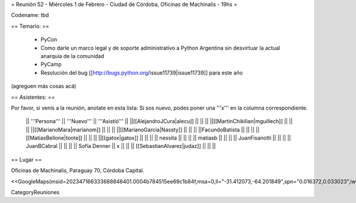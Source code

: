 = Reunión 52  - Miércoles 1 de Febrero - Ciudad de Córdoba, Oficinas de Machinalis - 19hs =

Codename: tbd

== Temario: ==

 * PyCon
 * Como darle un marco legal y de soporte administrativo a Python Argentina sin desvirtuar la actual anarquía de la comunidad
 * PyCamp
 * Resolución del bug [[http://bugs.python.org/issue11739|issue11739]] para este año

(agreguen más cosas acá)

== Asistentes: ==

Por favor, si venís a la reunión, anotate en esta lista:
Si sos nuevo, podes poner una '''x''' en la columna correspondiente. 

 || '''Persona''' || '''Nuevo''' || '''Asistió''' ||
 ||[[AlejandroJCura|alecu]] || || ||
 ||[[MartinChikilian|mguillech]] || || ||
 ||[[MarianoMara|marianom]] || || ||
 ||[[MarianoGarcia|Nassty]] || || ||
 ||FacundoBatista || || ||
 ||[[MatiasBellone|toote]] || || ||
 ||[[gatox|gatox]] || || ||
 || nessita || || ||
 || matiasb || || ||
 || JuanFisanotti || || ||
 || JuanBCabral || || ||
 || Sofía Denner || x || ||
 || [[SebastianAlvarez|judaz]] ||  || ||

== Lugar ==

Oficinas de Machinalis,
Paraguay 70,
Córdoba Capital.

<<GoogleMaps(msid=202347166333688848401.0004b784515ee69c1b84f,msa=0,ll="-31.412073,-64.201849",spn="0.016372,0.033023",iwloc=0004b78851904f1396061,z=16)>>

CategoryReuniones

